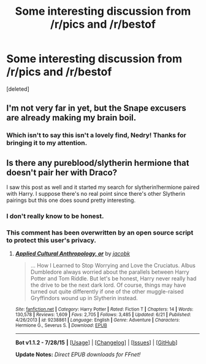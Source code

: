 #+TITLE: Some interesting discussion from /r/pics and /r/bestof

* Some interesting discussion from /r/pics and /r/bestof
:PROPERTIES:
:Score: 13
:DateUnix: 1439252454.0
:DateShort: 2015-Aug-11
:FlairText: Misc
:END:
[deleted]


** I'm not very far in yet, but the Snape excusers are already making my brain boil.
:PROPERTIES:
:Author: kerrryn
:Score: 5
:DateUnix: 1439313834.0
:DateShort: 2015-Aug-11
:END:

*** Which isn't to say this isn't a lovely find, Nedry! Thanks for bringing it to my attention.
:PROPERTIES:
:Author: kerrryn
:Score: 2
:DateUnix: 1439313865.0
:DateShort: 2015-Aug-11
:END:


** Is there any pureblood/slytherin hermione that doesn't pair her with Draco?

I saw this post as well and it started my search for slytherin!hermione paired with Harry. I suppose there's no real point since there's other Slytherin pairings but this one does sound pretty interesting.
:PROPERTIES:
:Author: RainbowDasher
:Score: 1
:DateUnix: 1439387423.0
:DateShort: 2015-Aug-12
:END:

*** I don't really know to be honest.
:PROPERTIES:
:Score: 1
:DateUnix: 1439413229.0
:DateShort: 2015-Aug-13
:END:


*** This comment has been overwritten by an open source script to protect this user's privacy.
:PROPERTIES:
:Author: metaridley18
:Score: 1
:DateUnix: 1439474723.0
:DateShort: 2015-Aug-13
:END:

**** [[http://www.fanfiction.net/s/9238861/1/][*/Applied Cultural Anthropology, or/*]] by [[https://www.fanfiction.net/u/2675402/jacobk][/jacobk/]]

#+begin_quote
  ... How I Learned to Stop Worrying and Love the Cruciatus. Albus Dumbledore always worried about the parallels between Harry Potter and Tom Riddle. But let's be honest, Harry never really had the drive to be the next dark lord. Of course, things may have turned out quite differently if one of the other muggle-raised Gryffindors wound up in Slytherin instead.
#+end_quote

^{/Site/: [[http://www.fanfiction.net/][fanfiction.net]] *|* /Category/: Harry Potter *|* /Rated/: Fiction T *|* /Chapters/: 14 *|* /Words/: 130,578 *|* /Reviews/: 1,609 *|* /Favs/: 2,705 *|* /Follows/: 3,485 *|* /Updated/: 6/21 *|* /Published/: 4/26/2013 *|* /id/: 9238861 *|* /Language/: English *|* /Genre/: Adventure *|* /Characters/: Hermione G., Severus S. *|* /Download/: [[http://www.p0ody-files.com/ff_to_ebook/mobile/makeEpub.php?id=9238861][EPUB]]}

--------------

*Bot v1.1.2 - 7/28/15* *|* [[[https://github.com/tusing/reddit-ffn-bot/wiki/Usage][Usage]]] | [[[https://github.com/tusing/reddit-ffn-bot/wiki/Changelog][Changelog]]] | [[[https://github.com/tusing/reddit-ffn-bot/issues/][Issues]]] | [[[https://github.com/tusing/reddit-ffn-bot/][GitHub]]]

*Update Notes:* /Direct EPUB downloads for FFnet!/
:PROPERTIES:
:Author: FanfictionBot
:Score: 1
:DateUnix: 1439474785.0
:DateShort: 2015-Aug-13
:END:
